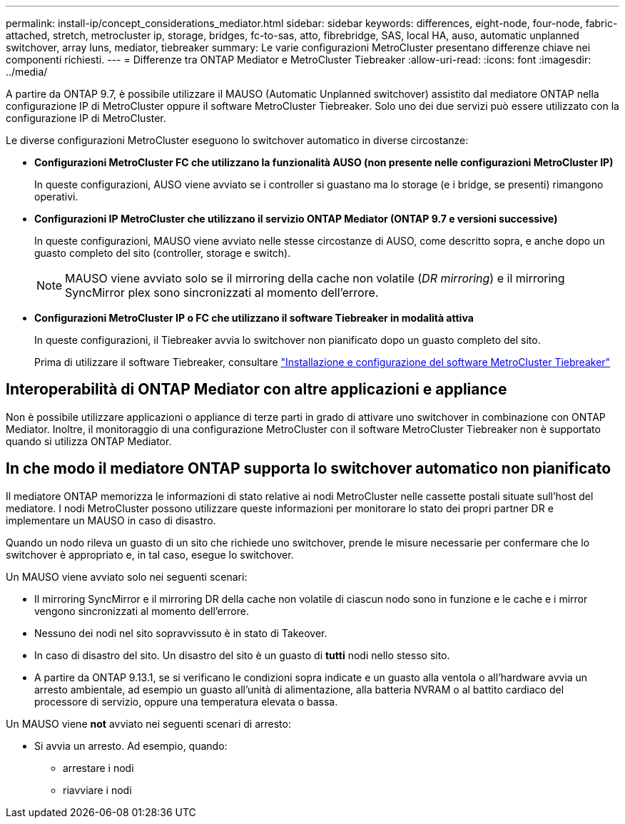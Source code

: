 ---
permalink: install-ip/concept_considerations_mediator.html 
sidebar: sidebar 
keywords: differences, eight-node, four-node, fabric-attached, stretch, metrocluster ip, storage, bridges, fc-to-sas, atto, fibrebridge, SAS, local HA, auso, automatic unplanned switchover, array luns, mediator, tiebreaker 
summary: Le varie configurazioni MetroCluster presentano differenze chiave nei componenti richiesti. 
---
= Differenze tra ONTAP Mediator e MetroCluster Tiebreaker
:allow-uri-read: 
:icons: font
:imagesdir: ../media/


[role="lead"]
A partire da ONTAP 9.7, è possibile utilizzare il MAUSO (Automatic Unplanned switchover) assistito dal mediatore ONTAP nella configurazione IP di MetroCluster oppure il software MetroCluster Tiebreaker. Solo uno dei due servizi può essere utilizzato con la configurazione IP di MetroCluster.

Le diverse configurazioni MetroCluster eseguono lo switchover automatico in diverse circostanze:

* *Configurazioni MetroCluster FC che utilizzano la funzionalità AUSO (non presente nelle configurazioni MetroCluster IP)*
+
In queste configurazioni, AUSO viene avviato se i controller si guastano ma lo storage (e i bridge, se presenti) rimangono operativi.

* *Configurazioni IP MetroCluster che utilizzano il servizio ONTAP Mediator (ONTAP 9.7 e versioni successive)*
+
In queste configurazioni, MAUSO viene avviato nelle stesse circostanze di AUSO, come descritto sopra, e anche dopo un guasto completo del sito (controller, storage e switch).

+

NOTE: MAUSO viene avviato solo se il mirroring della cache non volatile (_DR mirroring_) e il mirroring SyncMirror plex sono sincronizzati al momento dell'errore.

* *Configurazioni MetroCluster IP o FC che utilizzano il software Tiebreaker in modalità attiva*
+
In queste configurazioni, il Tiebreaker avvia lo switchover non pianificato dopo un guasto completo del sito.

+
Prima di utilizzare il software Tiebreaker, consultare link:../tiebreaker/concept_overview_of_the_tiebreaker_software.html["Installazione e configurazione del software MetroCluster Tiebreaker"]





== Interoperabilità di ONTAP Mediator con altre applicazioni e appliance

Non è possibile utilizzare applicazioni o appliance di terze parti in grado di attivare uno switchover in combinazione con ONTAP Mediator. Inoltre, il monitoraggio di una configurazione MetroCluster con il software MetroCluster Tiebreaker non è supportato quando si utilizza ONTAP Mediator.



== In che modo il mediatore ONTAP supporta lo switchover automatico non pianificato

Il mediatore ONTAP memorizza le informazioni di stato relative ai nodi MetroCluster nelle cassette postali situate sull'host del mediatore. I nodi MetroCluster possono utilizzare queste informazioni per monitorare lo stato dei propri partner DR e implementare un MAUSO in caso di disastro.

Quando un nodo rileva un guasto di un sito che richiede uno switchover, prende le misure necessarie per confermare che lo switchover è appropriato e, in tal caso, esegue lo switchover.

Un MAUSO viene avviato solo nei seguenti scenari:

* Il mirroring SyncMirror e il mirroring DR della cache non volatile di ciascun nodo sono in funzione e le cache e i mirror vengono sincronizzati al momento dell'errore.
* Nessuno dei nodi nel sito sopravvissuto è in stato di Takeover.
* In caso di disastro del sito. Un disastro del sito è un guasto di *tutti* nodi nello stesso sito.
* A partire da ONTAP 9.13.1, se si verificano le condizioni sopra indicate e un guasto alla ventola o all'hardware avvia un arresto ambientale, ad esempio un guasto all'unità di alimentazione, alla batteria NVRAM o al battito cardiaco del processore di servizio, oppure una temperatura elevata o bassa.


Un MAUSO viene *not* avviato nei seguenti scenari di arresto:

* Si avvia un arresto. Ad esempio, quando:
+
** arrestare i nodi
** riavviare i nodi



